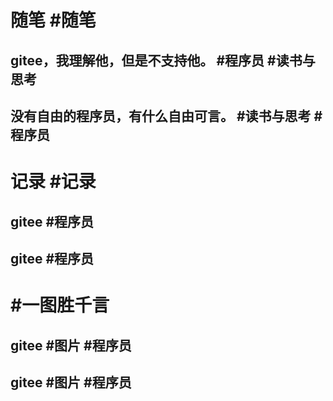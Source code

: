 #+类型: 2205
#+日期: [[2022_05_22]]
#+主页: [[归档202205]]
#+date: [[May 22nd, 2022]]

* 随笔 #随笔
** gitee，我理解他，但是不支持他。 #程序员 #读书与思考
[[https://nas.qysit.com:2046/geekpanshi/diaryshare/-/raw/main/assets/2022-05-22-05-31-39.jpeg]]
** 没有自由的程序员，有什么自由可言。 #读书与思考 #程序员
[[https://nas.qysit.com:2046/geekpanshi/diaryshare/-/raw/main/assets/2022-05-22-05-26-55.jpeg]]
* 记录 #记录
** gitee #程序员
[[https://nas.qysit.com:2046/geekpanshi/diaryshare/-/raw/main/assets/2022-05-22-05-25-17.jpeg]]
** gitee #程序员
[[https://nas.qysit.com:2046/geekpanshi/diaryshare/-/raw/main/assets/2022-05-22-05-18-13.jpeg]]
* #一图胜千言
** gitee #图片 #程序员
[[https://nas.qysit.com:2046/geekpanshi/diaryshare/-/raw/main/assets/2022-05-22-05-16-33.jpeg]]
** gitee #图片 #程序员
[[https://nas.qysit.com:2046/geekpanshi/diaryshare/-/raw/main/assets/2022-05-22-05-17-34.jpeg]]